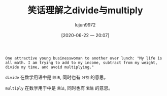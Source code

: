 #+TITLE: 笑话理解之divide与multiply
#+AUTHOR: lujun9972
#+TAGS: 英文必须死
#+DATE: [2020-06-22 一 20:07]
#+LANGUAGE:  zh-CN
#+STARTUP:  inlineimages
#+OPTIONS:  H:6 num:nil toc:t \n:nil ::t |:t ^:nil -:nil f:t *:t <:nil

#+begin_example
  One attractive young businesswoman to another over lunch: "My life is all math. I am trying to add to my income, subtract from my weight, divide my time, and avoid multiplying."
#+end_example

=divide=  在数学用语中是 =除法=, 同时也有 =分割= 的意思。

=multiply= 在数学用于中是 =乘法=, 同时也有 =繁殖= 的意思。
